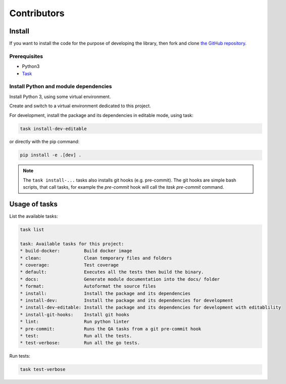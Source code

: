 Contributors
============

Install
-------

If you want to install the code for the purpose of developing the library,
then fork and clone `the GitHub repository
<https://github.com/tombenke/py-12f-common>`_.



Prerequisites
~~~~~~~~~~~~~
- Python3
- `Task <https://taskfile.dev/#/>`_

Install Python and module dependencies
~~~~~~~~~~~~~~~~~~~~~~~~~~~~~~~~~~~~~~

Install Python 3, using some virtual environment.

Create and switch to a virtual environment dedicated to this project.

For development, install the package and its dependencies in editable mode, using task:

.. code-block:: console

    task install-dev-editable


or directly with the pip command:

.. code-block:: console

    pip install -e .[dev] .


.. note::

    The ``task install-...`` tasks also installs git hooks (e.g. pre-commit).
    The git hooks are simple bash scripts, that call tasks, for example the `pre-commit` hook will call the `task pre-commit` command.

Usage of tasks
--------------

List the available tasks:

.. code-block:: console

    task list

    task: Available tasks for this project:
    * build-docker:         Build docker image
    * clean:                Clean temporary files and folders
    * coverage:             Test coverage
    * default:              Executes all the tests then build the binary.
    * docs:                 Generate module documentation into the docs/ folder
    * format:               Autoformat the source files
    * install:              Install the package and its dependencies
    * install-dev:          Install the package and its dependencies for development
    * install-dev-editable: Install the package and its dependencies for development with editablility
    * install-git-hooks:    Install git hooks
    * lint:                 Run python linter
    * pre-commit:           Runs the QA tasks from a git pre-commit hook
    * test:                 Run all the tests.
    * test-verbose:         Run all the go tests.


Run tests:

.. code-block:: console

    task test-verbose


